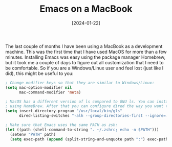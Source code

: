 #+TITLE: Emacs on a MacBook
#+DATE: [2024-01-22]

The last couple of months I have been using a MacBook as a development machine.
This was the first time that I have used MacOS for more than a few minutes.
Installing Emacs was easy using the package manager Homebrew, but it took me a
couple of days to figure out all customization that I need to be comfortable. So
if you are a Windows/Linux user and feel lost (just like I did), this might be
useful to you:

#+begin_src emacs-lisp
; Change modifier keys so that they are similar to Windows/Linux:
(setq mac-option-modifier nil
      mac-command-modifier 'meta)

; MacOS has a different version of ls compared to GNU ls. You can install "gls"
; using HomeBrew. After that you can configure dired the way you want to:
(setq insert-directory-program "/usr/local/bin/gls"
      dired-listing-switches "-alh --group-directories-first --ignore=.DS_Store")

; Make sure that Emacs uses the same PATH as zsh:
(let ((path (shell-command-to-string ". ~/.zshrc; echo -n $PATH")))
  (setenv "PATH" path)
  (setq exec-path (append (split-string-and-unquote path ":") exec-path)))
#+end_src
